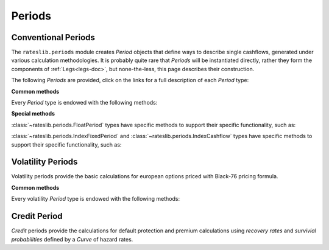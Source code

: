.. _periods-doc:

.. ipython:: python
   :suppress:

   from rateslib.periods import *
   from rateslib.curves import *
   from datetime import datetime as dt

***********
Periods
***********

Conventional Periods
*********************

The ``rateslib.periods`` module creates *Period* objects that define ways to
describe single cashflows,
generated under various calculation methodologies. It is probably quite rare that
*Periods* will be instantiated directly, rather they form the components of
:ref:`Legs<legs-doc>`, but none-the-less, this page describes their construction.

The following *Periods* are provided, click on the links for a full description
of each *Period* type:

.. inheritance-diagram:: rateslib.periods.FixedPeriod rateslib.periods.FloatPeriod rateslib.periods.IndexFixedPeriod rateslib.periods.Cashflow rateslib.periods.IndexCashflow
   :private-bases:
   :parts: 1

.. .. automod-diagram:: rateslib.periods
   :private-bases:
   :parts: 1

.. autosummary::
   rateslib.periods.BasePeriod
   rateslib.periods.FixedPeriod
   rateslib.periods.FloatPeriod
   rateslib.periods.Cashflow
   rateslib.periods.IndexFixedPeriod
   rateslib.periods.IndexCashflow
   rateslib.periods.NonDeliverableCashflow

**Common methods**

Every *Period* type is endowed with the following methods:

.. autosummary::
   rateslib.periods.BasePeriod.npv
   rateslib.periods.BasePeriod.analytic_delta
   rateslib.periods.BasePeriod.cashflows

**Special methods**

:class:`~rateslib.periods.FloatPeriod` types have specific methods to support
their specific functionality, such as:

.. autosummary::
   rateslib.periods.FloatPeriod.rate
   rateslib.periods.FloatPeriod.fixings_table

:class:`~rateslib.periods.IndexFixedPeriod` and
:class:`~rateslib.periods.IndexCashflow` types have specific methods to support
their specific functionality, such as:

.. autosummary::
   rateslib.periods.IndexMixin.index_ratio

.. .. autoclass:: rateslib.periods.BasePeriod
      :members:
   .. autoclass:: rateslib.periods.FixedPeriod
   .. autoclass:: rateslib.periods.FloatPeriod
      :members: rate, fixings_table
   .. autoclass:: rateslib.periods.Cashflow

Volatility Periods
*******************

Volatility periods provide the basic calculations for european options priced with Black-76
pricing formula.

.. inheritance-diagram:: rateslib.periods.FXCallPeriod rateslib.periods.FXPutPeriod
   :private-bases:
   :parts: 1

.. autosummary::
   rateslib.periods.FXCallPeriod
   rateslib.periods.FXPutPeriod

**Common methods**

Every volatility *Period* type is endowed with the following methods:

.. autosummary::
   rateslib.periods.FXOptionPeriod.npv
   rateslib.periods.FXOptionPeriod.analytic_greeks
   rateslib.periods.FXOptionPeriod.rate
   rateslib.periods.FXOptionPeriod.implied_vol

Credit Period
**************

*Credit* periods provide the calculations for default protection and premium calculations
using *recovery rates* and *survivial probabilities* defined by a *Curve* of hazard rates.

.. inheritance-diagram:: rateslib.periods.CreditPremiumPeriod rateslib.periods.CreditProtectionPeriod
   :private-bases:
   :parts: 1

.. autosummary::
   rateslib.periods.CreditPremiumPeriod
   rateslib.periods.CreditProtectionPeriod
